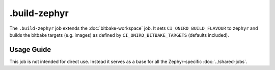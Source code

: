 .. SPDX-FileCopyrightText: Huawei Inc.
..
.. SPDX-License-Identifier: CC-BY-4.0

=============
.build-zephyr
=============

The ``.build-zephyr`` job extends the :doc:`bitbake-workspace` job. It sets
``CI_ONIRO_BUILD_FLAVOUR`` to ``zephyr`` and builds the bitbake targets (e.g.
images) as defined by ``CI_ONIRO_BITBAKE_TARGETS`` (defaults included).

Usage Guide
===========

This job is not intended for direct use. Instead it serves as a base for all
the Zephyr-specific :doc:`../shared-jobs`.
